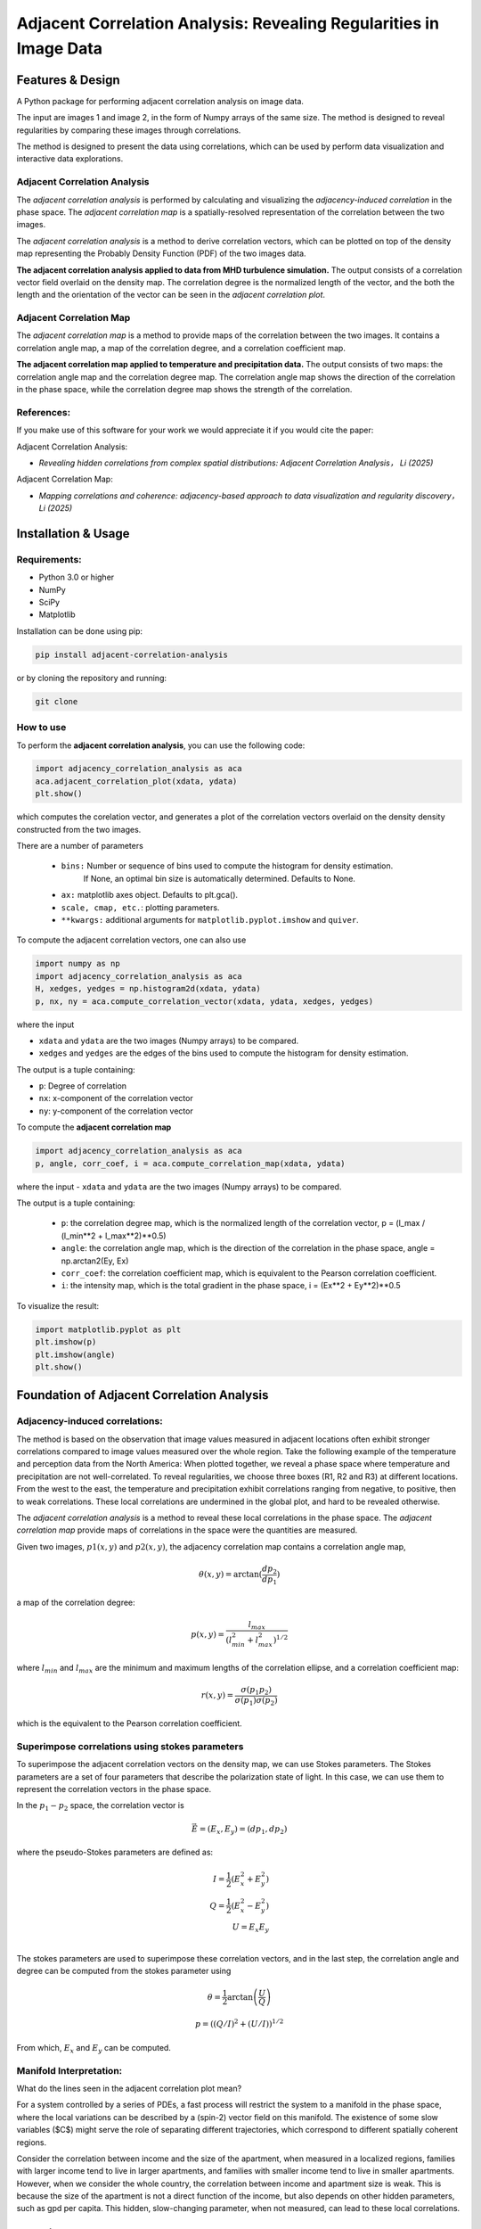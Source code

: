.. -*- mode: rst -*-

======================================================================
Adjacent Correlation Analysis: Revealing Regularities in Image Data
======================================================================

.. .. image:: http://unmaintained.tech/badge.svg
..   :target: http://unmaintained.tech
..   :alt: No Maintenance Intended

.. *Note: This template is not maintained anymore,
.. use the* `tutorial <https://github.com/readthedocs/tutorial-template/>`_ *instead.*

.. $project will solve your problem of where to start with documentation,
.. by providing a basic explanation of how to do it easily.

.. Look how easy it is to use:

..     import project
..     # Get your stuff done
..     project.do_stuff()




Features & Design
------------------
A Python package for performing adjacent correlation analysis on image data. 

The input are images 1 and image 2, in the form of Numpy arrays of the same size. The method is designed to reveal regularities by comparing these images through correlations.

.. image:: images/illus_website.jpg
   :alt: Adjacent Correlation Analysis
   :align: center
   :width: 500px

The method is designed to present the data using correlations, which can be used by perform data visualization and interactive data explorations. 

------------------------------
Adjacent Correlation Analysis
------------------------------
The *adjacent correlation analysis* is performed by calculating and visualizing the *adjacency-induced correlation* in the phase space. The *adjacent correlation map* is a spatially-resolved representation of the correlation between the two images.

The  *adjacent correlation analysis* is a method to derive correlation vectors,  which can be plotted on 
top of the density map representing the Probably Density Function (PDF) of the two images data. 

.. image:: images/example_aca_brho.png
   :alt: Example of adjacent correlation analysis
   :align: center
   :width: 500px


**The adjacent correlation analysis applied to data from MHD turbulence simulation.**  The output consists of a correlation vector field overlaid on the density map. The correlation degree is the normalized length of the vector, and the both the length and the orientation of the vector can be seen in the *adjacent correlation plot*.

------------------------------
Adjacent Correlation Map
------------------------------
The *adjacent correlation map* is a method to provide maps of the correlation between the two images. It contains a correlation angle map, a map of the correlation degree, and a correlation coefficient map.


.. image:: images/adjacent_correlation_map.png
   :alt: Example of adjacent correlation map
   :align: center
   :width: 500px


**The adjacent correlation map applied to temperature and precipitation data.**  The output consists of two maps: the correlation angle map and the correlation degree map. The correlation angle map shows the direction of the correlation in the phase space, while the correlation degree map shows the strength of the correlation.


------------------------------
References:
------------------------------

If you make use of this software for your work we would appreciate it if you would cite the paper:

Adjacent Correlation Analysis:


*  *Revealing hidden correlations from complex spatial distributions: Adjacent Correlation Analysis， Li (2025)*

Adjacent Correlation Map:

* *Mapping correlations and coherence: adjacency-based approach to data visualization and regularity discovery， Li (2025)*



Installation & Usage
-----------------------

-------------
Requirements:
-------------

* Python 3.0 or higher
* NumPy
* SciPy
* Matplotlib


Installation can be done using pip:

.. code:: bash
  
  pip install adjacent-correlation-analysis


or by cloning the repository and running:

.. code:: bash
  
  git clone

-----------
How to use 
-----------


To perform the **adjacent correlation analysis**, you can use the following code:

.. code-block:: python

   import adjacency_correlation_analysis as aca
   aca.adjacent_correlation_plot(xdata, ydata)
   plt.show()

which computes the corelation vector, and generates a plot of the correlation vectors overlaid on the density density constructed from the two images.

There are a number of parameters

 - ``bins:`` Number or sequence of bins used to compute the histogram for density estimation. 
              If None, an optimal bin size is automatically determined. Defaults to None.
 -   ``ax:`` matplotlib axes object. Defaults to plt.gca().
 -   ``scale, cmap, etc.``: plotting parameters.
 -    ``**kwargs:`` additional arguments for ``matplotlib.pyplot.imshow`` and ``quiver``.


To compute the adjacent correlation vectors, one can also use

.. code:: python

   import numpy as np
   import adjacency_correlation_analysis as aca
   H, xedges, yedges = np.histogram2d(xdata, ydata)
   p, nx, ny = aca.compute_correlation_vector(xdata, ydata, xedges, yedges)

where the input

- ``xdata`` and ``ydata`` are the two images (Numpy arrays) to be compared.
- ``xedges`` and ``yedges`` are the edges of the bins used to compute the histogram for density estimation.

The output is a tuple containing:

- ``p``: Degree of correlation 
- ``nx``: x-component of the correlation vector
- ``ny``: y-component of the correlation vector



To compute the **adjacent correlation map**

.. code:: python

   import adjacency_correlation_analysis as aca
   p, angle, corr_coef, i = aca.compute_correlation_map(xdata, ydata)

where the input
- ``xdata`` and ``ydata`` are the two images (Numpy arrays) to be compared.

The output is a tuple containing:

 - ``p``: the correlation degree map, which is the normalized length of the correlation vector, p = (l_max / (l_min**2 + l_max**2)**0.5)
 - ``angle``: the correlation angle map, which is the direction of the correlation in the phase space, angle = np.arctan2(Ey, Ex)
 - ``corr_coef``: the correlation coefficient map, which is equivalent to the Pearson correlation coefficient.
 - ``i``: the intensity map, which is the total gradient in the phase space,  i = (Ex**2 + Ey**2)**0.5   


To visualize the result:

.. code:: python

   import matplotlib.pyplot as plt
   plt.imshow(p)
   plt.imshow(angle)
   plt.show()


Foundation of Adjacent Correlation Analysis
--------------------------------------------

--------------------------------
Adjacency-induced correlations:
--------------------------------

The method is based on the observation that image values measured in adjacent locations often exhibit stronger correlations compared to image values measured over the whole region. Take the following example of the temperature and perception data from the North America:  When plotted together, we reveal a phase space where temperature and precipitation are not well-correlated. To reveal regularities, we choose three boxes (R1, R2 and R3) at different locations. From the west to the east, the temperature and precipitation exhibit correlations ranging from negative, to positive, then to weak correlations. These local correlations are undermined in the global plot, and hard to be revealed otherwise.


.. image:: images/adjacency_induced.png
   :alt: Adjacent Correlation Map
   :align: center
   :width: 500px


The *adjacent correlation analysis* is a method to reveal these local correlations in the phase space. The *adjacent correlation map* provide maps of correlations in the space were the quantities are measured. 

Given two images, :math:`p1(x, y)` and :math:`p2(x, y)`, the adjacency correlation map contains a correlation angle map,

.. math::
  \theta(x,y) = \arctan(\frac{ d p_2}{d p_1})

a map of the correlation degree:

.. math::
   p(x,y) = \frac{l_{max}}{(l_{min}^2 + l_{max}^2)^{1/2}}

where :math:`l_{min}` and :math:`l_{max}` are the minimum and maximum lengths of the correlation ellipse, and a correlation coefficient map:

.. math::
   r(x,y) = \frac{\sigma(p_1 p_2)}{ \sigma(p_1) \sigma(p_2)}


which is the equivalent to the Pearson correlation coefficient.


-------------------------------------------------
Superimpose correlations using stokes parameters
-------------------------------------------------

To superimpose the adjacent correlation vectors on the density map, we can use Stokes parameters. The Stokes parameters are a set of four parameters that describe the polarization state of light. In this case, we can use them to represent the correlation vectors in the phase space.


In the :math:`p_1-p_2` space, the correlation vector is 

.. math::
       \vec{E} = (E_x, E_y) = ({d} p_1, {d} p_2)

where the pseudo-Stokes parameters are defined as:

.. math::
  I = \frac{1}{2} (E_x^2 + E_y^2) \\
  Q = \frac{1}{2} (E_x^2 - E_y^2)\\
  U = E_x E_y\\

The stokes parameters are used to superimpose these correlation vectors, and in the last step, the correlation angle and degree can be computed from the stokes parameter using 


.. math::
      \theta = \frac{1}{2} \arctan \left( \frac{U}{Q} \right)

    p = \left( \left( Q/I\right)^2 + \left(U/I\right)  \right)^{1/2}


From which, :math:`E_x` and :math:`E_y` can be computed. 

.. image:: images/stokes.png
   :alt: Stokes Parameters
   :align: center
   :width: 500px



-------------------------
Manifold Interpretation:
-------------------------
.. image:: images/interpretation.png
   :alt: Manifold Interpretation
   :align: center
   :width: 500px

What do the lines seen in the adjacent correlation plot mean?

For a system controlled by a series of PDEs, a fast process will restrict the system to a manifold in the phase space, where the local variations can be described by a (spin-2) vector field on this manifold. The existence of some slow variables ($C$) might serve the role of separating different trajectories, which correspond to different spatially coherent regions. 

Consider the correlation between income and the size of the apartment, when measured in a localized regions, families with larger income tend to live in larger apartments, and families with smaller income tend to live in smaller apartments. However, when we consider the whole country, the correlation between income and apartment size is weak. This is because the size of the apartment is not a direct function of the income, but also depends on other hidden parameters, such as gpd per capita. This hidden, slow-changing parameter, when not measured, can lead to these local correlations.

Contribute
----------

- Issue Tracker: github.com/Adjacent-Correlation-Analysis/issues
- Source Code: github.com/Adjacent-Correlation-Analysis


Support
----------

If you are having issues, please let us know.
We have a mailing list located at: https://groups.google.com/g/adjacentcorrelationanalysis


Citation
--------
If you make use of this software for your work we would appreciate it if you would cite the paper:

Adjacent Correlation Analysis:

- Revealing hidden correlations from complex spatial distributions: Adjacent Correlation Analysis， Li 2025


Adjacent Correlation Map:

- Mapping correlations and coherence: adjacency-based approach to data visualization and regularity discovery， Li 2025


License
-------

The project is licensed under the BSD license.


